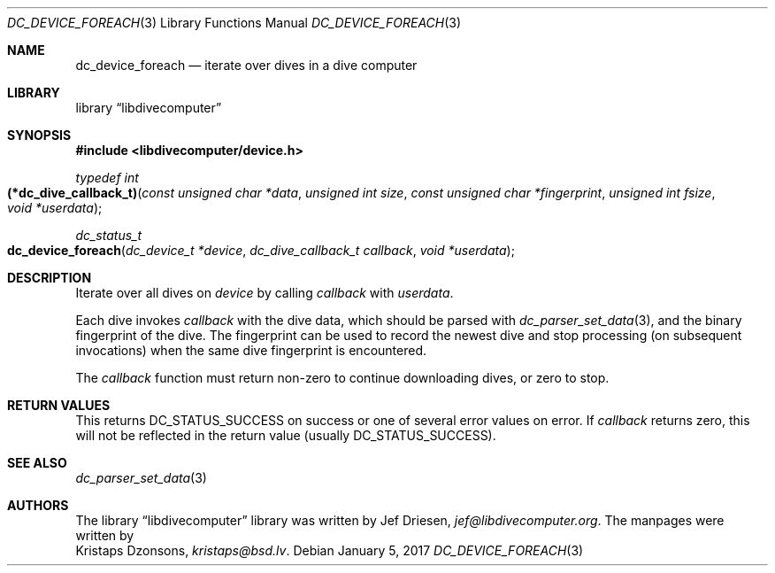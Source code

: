 .\"
.\" libdivecomputer
.\"
.\" Copyright (C) 2017 Kristaps Dzonsons <kristaps@bsd.lv>
.\"
.\" This library is free software; you can redistribute it and/or
.\" modify it under the terms of the GNU Lesser General Public
.\" License as published by the Free Software Foundation; either
.\" version 2.1 of the License, or (at your option) any later version.
.\"
.\" This library is distributed in the hope that it will be useful,
.\" but WITHOUT ANY WARRANTY; without even the implied warranty of
.\" MERCHANTABILITY or FITNESS FOR A PARTICULAR PURPOSE.  See the GNU
.\" Lesser General Public License for more details.
.\"
.\" You should have received a copy of the GNU Lesser General Public
.\" License along with this library; if not, write to the Free Software
.\" Foundation, Inc., 51 Franklin Street, Fifth Floor, Boston,
.\" MA 02110-1301 USA
.\"
.Dd January 5, 2017
.Dt DC_DEVICE_FOREACH 3
.Os
.Sh NAME
.Nm dc_device_foreach
.Nd iterate over dives in a dive computer
.Sh LIBRARY
.Lb libdivecomputer
.Sh SYNOPSIS
.In libdivecomputer/device.h
.Ft typedef int
.Fo (*dc_dive_callback_t)
.Fa "const unsigned char *data"
.Fa "unsigned int size"
.Fa "const unsigned char *fingerprint"
.Fa "unsigned int fsize"
.Fa "void *userdata"
.Fc
.Ft dc_status_t
.Fo dc_device_foreach
.Fa "dc_device_t *device"
.Fa "dc_dive_callback_t callback"
.Fa "void *userdata"
.Fc
.Sh DESCRIPTION
Iterate over all dives on
.Fa device
by calling
.Fa callback
with
.Fa userdata .
.Pp
Each dive invokes
.Fa callback
with the dive data, which should be parsed with
.Xr dc_parser_set_data 3 ,
and the binary fingerprint of the dive.
The fingerprint can be used to record the newest dive and stop
processing (on subsequent invocations) when the same dive fingerprint is
encountered.
.Pp
The
.Fa callback
function must return non-zero to continue downloading dives, or zero to
stop.
.Sh RETURN VALUES
This returns
.Dv DC_STATUS_SUCCESS
on success or one of several error values on error.
If
.Fa callback
returns zero, this will not be reflected in the return value (usually
.Dv DC_STATUS_SUCCESS ) .
.Sh SEE ALSO
.Xr dc_parser_set_data 3
.Sh AUTHORS
The
.Lb libdivecomputer
library was written by
.An Jef Driesen ,
.Mt jef@libdivecomputer.org .
The manpages were written by
.An Kristaps Dzonsons ,
.Mt kristaps@bsd.lv .
